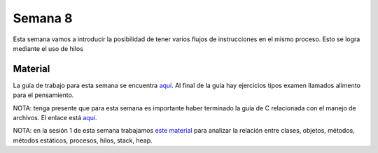 Semana 8
===========
Esta semana vamos a introducir la posibilidad de tener varios flujos de instrucciones en el mismo proceso. Esto se logra mediante
el uso de hilos

Material
----------
La guía de trabajo para esta semana se encuentra `aquí <https://drive.google.com/open?id=1I5G4rRNEzmAuOgpEtgDra8TPUTpIPHTXCTwzHF93wHE>`__. 
Al final de la guía hay ejercicios tipos examen llamados alimento para el pensamiento.

NOTA: tenga presente que para esta semana es importante haber terminado la guía de C relacionada con el manejo de archivos. 
El enlace está `aquí <https://drive.google.com/file/d/1hBPkoUsGUmatr3tRm5ztr-s3hyc3OLhl/view>`__.

NOTA: en la sesión 1 de esta semana trabajamos `este material <http://www.albahari.com/threading/>`__ para analizar la relación entre clases, 
objetos, métodos, métodos estáticos, procesos, hilos, stack, heap.